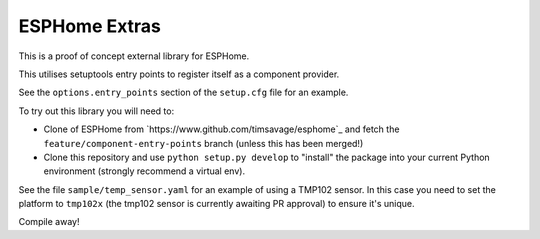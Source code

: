 ##############
ESPHome Extras
##############

This is a proof of concept external library for ESPHome.

This utilises setuptools entry points to register itself as a component provider.

See the ``options.entry_points`` section of the ``setup.cfg`` file for an example.

To try out this library you will need to:

- Clone of ESPHome from `https://www.github.com/timsavage/esphome`_ and fetch the 
  ``feature/component-entry-points`` branch (unless this has been merged!)

- Clone this repository and use ``python setup.py develop`` to "install" the package
  into your current Python environment (strongly recommend a virtual env).

See the file ``sample/temp_sensor.yaml`` for an example of using a TMP102 sensor.
In this case you need to set the platform to ``tmp102x`` (the tmp102 sensor is 
currently awaiting PR approval) to ensure it's unique.

Compile away!

